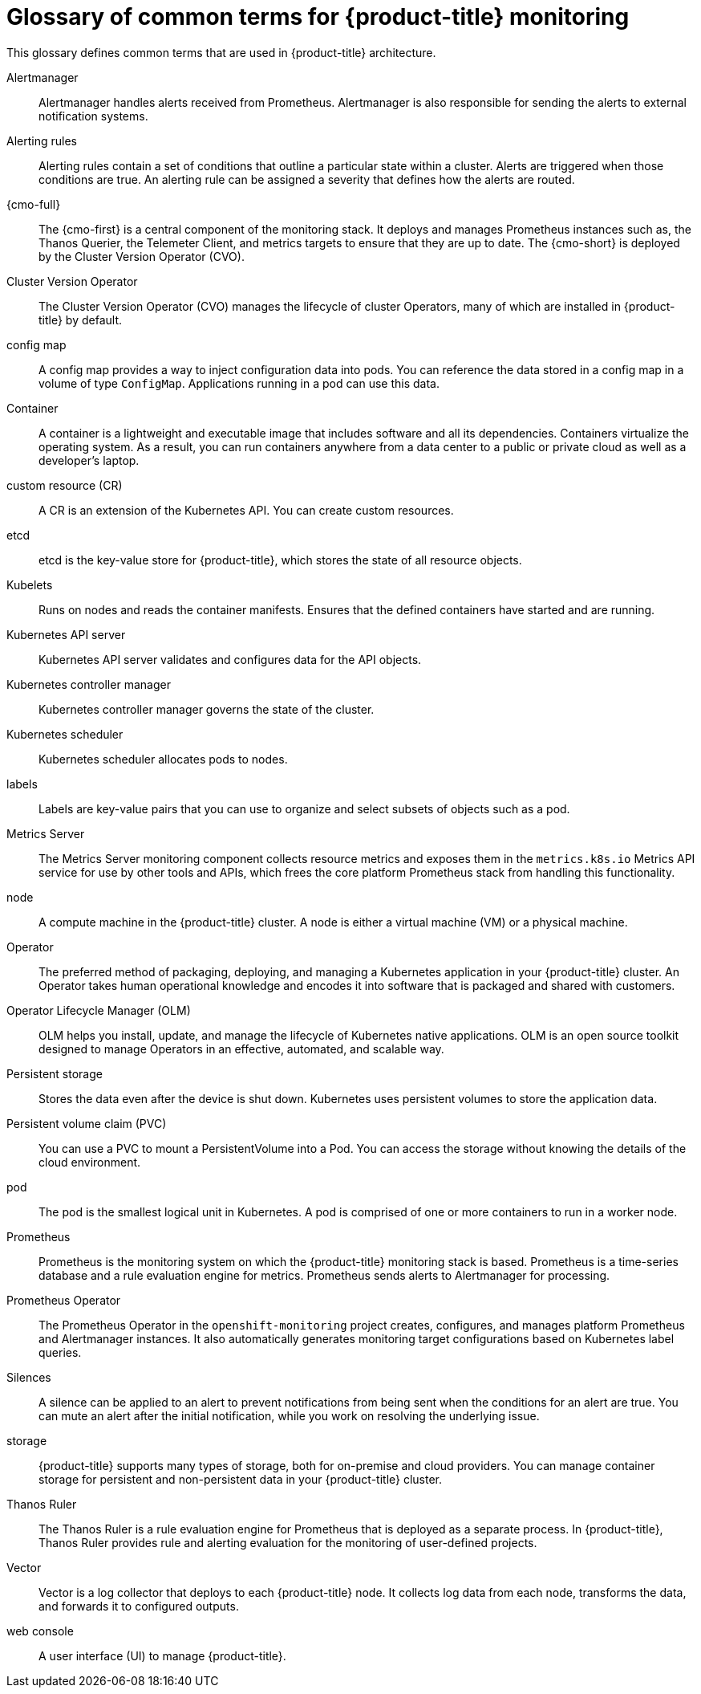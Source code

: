 // Module included in the following assemblies:
//
// * observability/monitoring/monitoring-overview.adoc

:_mod-docs-content-type: REFERENCE
[id="monitoring-common-terms_{context}"]
= Glossary of common terms for {product-title} monitoring

This glossary defines common terms that are used in {product-title} architecture.

Alertmanager::
Alertmanager handles alerts received from Prometheus. Alertmanager is also responsible for sending the alerts to external notification systems.

Alerting rules::
Alerting rules contain a set of conditions that outline a particular state within a cluster. Alerts are triggered when those conditions are true. An alerting rule can be assigned a severity that defines how the alerts are routed.

{cmo-full}::
The {cmo-first} is a central component of the monitoring stack. It deploys and manages Prometheus instances such as, the Thanos Querier, the Telemeter Client, and metrics targets to ensure that they are up to date. The {cmo-short} is deployed by the Cluster Version Operator (CVO).

Cluster Version Operator::
The Cluster Version Operator (CVO) manages the lifecycle of cluster Operators, many of which are installed in {product-title} by default.

config map::
A config map provides a way to inject configuration data into pods. You can reference the data stored in a config map in a volume of type `ConfigMap`. Applications running in a pod can use this data.

Container::
A container is a lightweight and executable image that includes software and all its dependencies. Containers virtualize the operating system. As a result, you can run containers anywhere from a data center to a public or private cloud as well as a developer's laptop.

custom resource (CR)::
A CR is an extension of the Kubernetes API. You can create custom resources.

etcd::
etcd is the key-value store for {product-title}, which stores the state of all resource objects.

Kubelets::
Runs on nodes and reads the container manifests. Ensures that the defined containers have started and are running.

Kubernetes API server::
Kubernetes API server validates and configures data for the API objects.

Kubernetes controller manager::
Kubernetes controller manager governs the state of the cluster.

Kubernetes scheduler::
Kubernetes scheduler allocates pods to nodes.

labels::
Labels are key-value pairs that you can use to organize and select subsets of objects such as a pod.

Metrics Server::
The Metrics Server monitoring component collects resource metrics and exposes them in the `metrics.k8s.io` Metrics API service for use by other tools and APIs, which frees the core platform Prometheus stack from handling this functionality.

node::
A compute machine in the {product-title} cluster. A node is either a virtual machine (VM) or a physical machine.

Operator::
The preferred method of packaging, deploying, and managing a Kubernetes application in your {product-title} cluster. An Operator takes human operational knowledge and encodes it into software that is packaged and shared with customers.

Operator Lifecycle Manager (OLM)::
OLM helps you install, update, and manage the lifecycle of Kubernetes native applications. OLM is an open source toolkit designed to manage Operators in an effective, automated, and scalable way.

Persistent storage::
Stores the data even after the device is shut down. Kubernetes uses persistent volumes to store the application data.

Persistent volume claim (PVC)::
You can use a PVC to mount a PersistentVolume into a Pod. You can access the storage without knowing the details of the cloud environment.

pod::
The pod is the smallest logical unit in Kubernetes. A pod is comprised of one or more containers to run in a worker node.

Prometheus::
Prometheus is the monitoring system on which the {product-title} monitoring stack is based. Prometheus is a time-series database and a rule evaluation engine for metrics. Prometheus sends alerts to Alertmanager for processing.

Prometheus Operator::
The Prometheus Operator in the `openshift-monitoring` project creates, configures, and manages platform Prometheus and Alertmanager instances. It also automatically generates monitoring target configurations based on Kubernetes label queries.

Silences::
A silence can be applied to an alert to prevent notifications from being sent when the conditions for an alert are true. You can mute an alert after the initial notification, while you work on resolving the underlying issue.

storage::
ifndef::openshift-dedicated,openshift-rosa,openshift-rosa-hcp[]
{product-title} supports many types of storage, both for on-premise and cloud providers.
endif::openshift-dedicated,openshift-rosa,openshift-rosa-hcp[]
ifdef::openshift-dedicated[]
{product-title} supports many types of storage on AWS and {gcp-full}.
endif::openshift-dedicated[]
ifdef::openshift-rosa,openshift-rosa-hcp[]
{product-title} supports many types of storage on AWS.
endif::openshift-rosa,openshift-rosa-hcp[]
You can manage container storage for persistent and non-persistent data in your {product-title} cluster.

Thanos Ruler::
The Thanos Ruler is a rule evaluation engine for Prometheus that is deployed as a separate process. In {product-title}, Thanos Ruler provides rule and alerting evaluation for the monitoring of user-defined projects.

Vector::
Vector is a log collector that deploys to each {product-title} node. It collects log data from each node, transforms the data, and forwards it to configured outputs.

web console::
A user interface (UI) to manage {product-title}.
